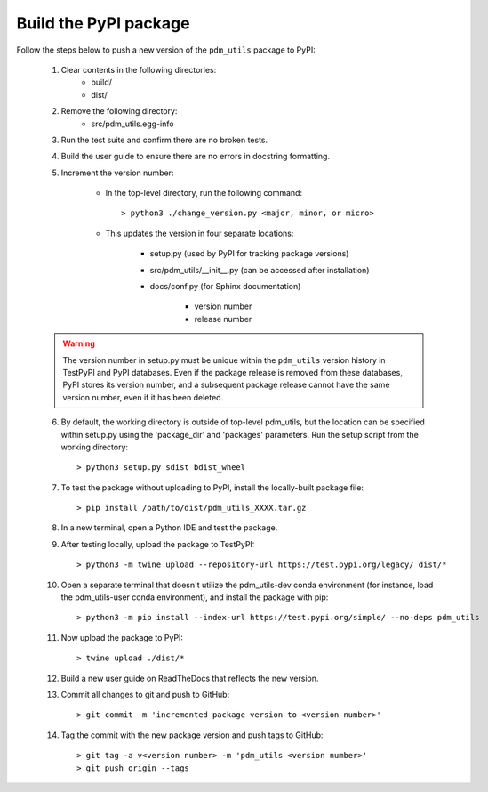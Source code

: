 Build the PyPI package
======================

Follow the steps below to push a new version of the ``pdm_utils`` package to PyPI:

    1. Clear contents in the following directories:
        - build/
        - dist/

    2. Remove the following directory:
        - src/pdm_utils.egg-info

    3. Run the test suite and confirm there are no broken tests.

    4. Build the user guide to ensure there are no errors in docstring formatting.

    5. Increment the version number:

        - In the top-level directory, run the following command::

                > python3 ./change_version.py <major, minor, or micro>

        - This updates the version in four separate locations:

            - setup.py (used by PyPI for tracking package versions)
            - src/pdm_utils/__init__.py (can be accessed after installation)
            - docs/conf.py (for Sphinx documentation)

                - version number
                - release number


    .. warning::
        The version number in setup.py must be unique within the ``pdm_utils`` version history in TestPyPI and PyPI databases. Even if the package release is removed from these databases, PyPI stores its version number, and a subsequent package release cannot have the same version number, even if it has been deleted.

    6. By default, the working directory is outside of top-level pdm_utils, but the location can be specified within setup.py using the 'package_dir' and 'packages' parameters. Run the setup script from the working directory::

        > python3 setup.py sdist bdist_wheel


    7. To test the package without uploading to PyPI, install the locally-built package file::

        > pip install /path/to/dist/pdm_utils_XXXX.tar.gz

    8. In a new terminal, open a Python IDE and test the package.

    9. After testing locally, upload the package to TestPyPI::

        > python3 -m twine upload --repository-url https://test.pypi.org/legacy/ dist/*

    10. Open a separate terminal that doesn't utilize the pdm_utils-dev conda environment (for instance, load the pdm_utils-user conda environment), and install the package with pip::

        > python3 -m pip install --index-url https://test.pypi.org/simple/ --no-deps pdm_utils

    11. Now upload the package to PyPI::

        > twine upload ./dist/*

    12. Build a new user guide on ReadTheDocs that reflects the new version.

    13. Commit all changes to git and push to GitHub::

        > git commit -m 'incremented package version to <version number>'

    14. Tag the commit with the new package version and push tags to GitHub::

        > git tag -a v<version number> -m 'pdm_utils <version number>'
        > git push origin --tags

